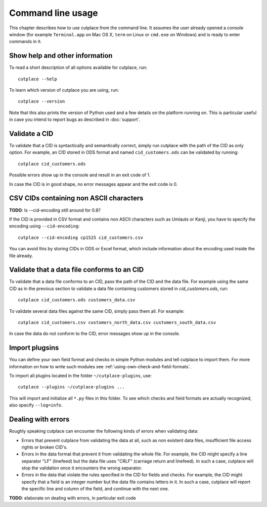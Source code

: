 .. index:: command line interface

==================
Command line usage
==================

This chapter describes how to use cutplace from the command line. It assumes
the user already opened a console window (for example ``Terminal.app`` on Mac
OS X, ``term`` on Linux or ``cmd.exe`` on Windows) and is ready to enter
commands in it.

.. index:: pair: command line option; --help
.. index:: pair: command line option; --version


Show help and other information
===============================

To read a short description of all options available for cutplace, run::

  cutplace --help

To learn which version of cutplace you are using, run::

  cutplace --version

Note that this also prints the version of Python used and a few details on the
platform running on. This is particular useful in case you intend to report
bugs as described in :doc:`support`.


Validate a CID
==============

To validate that a CID is syntactically and semantically correct, simply run
cutplace with the path of the CID as only option. For example, an CID stored in
ODS format and named ``cid_customers.ods`` can be validated by running::

  cutplace cid_customers.ods

Possible errors show up in the console and result in an exit code of 1.

In case the CID is in good shape, no error messages appear and the exit code is
0.


CSV CIDs containing non ASCII characters
========================================

**TODO**: Is --cid-encoding still around for 0.8?

If the CID is provided in CSV format and contains non ASCII characters such as
Umlauts or Kanji, you have to specify the encoding using ``--cid-encoding``::

  cutplace --cid-encoding cp1525 cid_customers.csv

You can avoid this by storing CIDs in ODS or Excel format, which include
information about the encoding used inside the file already.


Validate that a data file conforms to an CID
============================================

To validate that a data file conforms to an CID, pass the path of the CID and
the data file. For example using the same CID as in the previous section to
validate a data file containing customers stored in `cid_customers.ods`, run::

  cutplace cid_customers.ods customers_data.csv

To validate several data files against the same CID, simply pass them all. For
example::

  cutplace cid_customers.csv customers_north_data.csv customers_south_data.csv

In case the data do not conform to the CID, error messages show up in the
console.


.. index:: pair: command line option; --plugins

Import plugsins
===============

You can define your own field format and checks in simple Python modules and
tell cutplace to import them. For more information on how to write such
modules see :ref:`using-own-check-and-field-formats`.

To import all plugins located in the folder ``~/cutplace-plugins``, use::

  cutplace --plugins ~/cutplace-plugins ...

This will import and initialize all ``*.py`` files in this folder. To see
which checks and field formats are actually recognized, also specify
``--log=info``.


Dealing with errors
===================

Roughly speaking cutplace can encounter the following kinds of errors when
validating data:

* Errors that prevent cutplace from validating the data at all, such as non
  existent data files, insufficient file access rights or broken CID's.

* Errors in the data format that prevent it from validating the whole file. For
  example, the CID might specify a line separator "LF" (linefeed) but the data
  file uses "CRLF" (carriage return and linefeed). In such a case, cutplace
  will stop the validation once it encounters the wrong separator.

* Errors in the data that violate the rules specified in the CID for fields and
  checks. For example, the CID might specify that a field is an integer number
  but the data file contains letters in it.  In such a case, cutplace will
  report the specific line and column of the field, and continue with the next
  one.

**TODO**: elaborate on dealing with errors, in particular exit code
